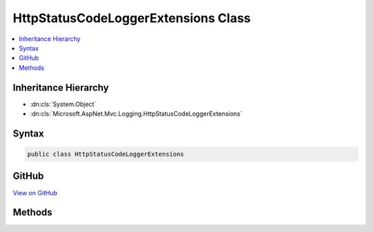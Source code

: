 

HttpStatusCodeLoggerExtensions Class
====================================



.. contents:: 
   :local:







Inheritance Hierarchy
---------------------


* :dn:cls:`System.Object`
* :dn:cls:`Microsoft.AspNet.Mvc.Logging.HttpStatusCodeLoggerExtensions`








Syntax
------

.. code-block:: csharp

   public class HttpStatusCodeLoggerExtensions





GitHub
------

`View on GitHub <https://github.com/aspnet/apidocs/blob/master/aspnet/mvc/src/Microsoft.AspNet.Mvc.Core/Logging/HttpStatusCodeResultLoggerExtensions.cs>`_





.. dn:class:: Microsoft.AspNet.Mvc.Logging.HttpStatusCodeLoggerExtensions

Methods
-------

.. dn:class:: Microsoft.AspNet.Mvc.Logging.HttpStatusCodeLoggerExtensions
    :noindex:
    :hidden:

    
    .. dn:method:: Microsoft.AspNet.Mvc.Logging.HttpStatusCodeLoggerExtensions.HttpStatusCodeResultExecuting(Microsoft.Extensions.Logging.ILogger, System.Int32)
    
        
        
        
        :type logger: Microsoft.Extensions.Logging.ILogger
        
        
        :type statusCode: System.Int32
    
        
        .. code-block:: csharp
    
           public static void HttpStatusCodeResultExecuting(ILogger logger, int statusCode)
    

